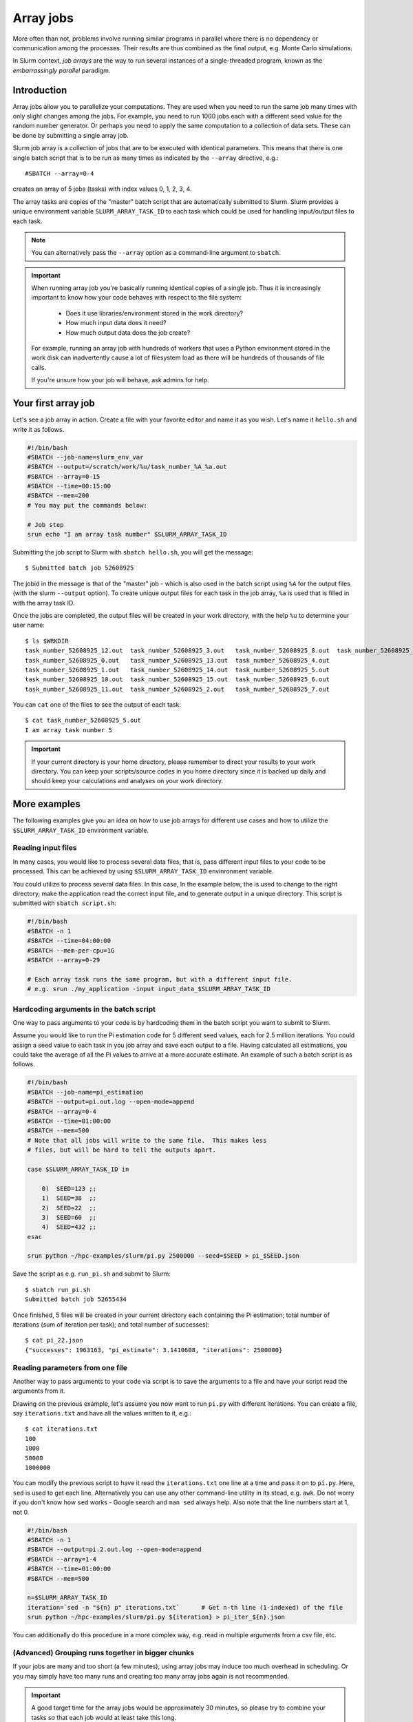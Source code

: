 ==========
Array jobs
==========

.. highlight:: console

More often than not, problems involve running similar programs in parallel
where there is no dependency or communication among the processes.
Their results are thus combined as the final output, e.g. Monte Carlo simulations.

In Slurm context, *job arrays* are the way to run several instances of a
single-threaded program, known as the *embarrassingly parallel* paradigm.



Introduction
============

Array jobs allow you to parallelize your computations. They are used when you need
to run the same job many times with only slight changes among the jobs. For example,
you need to run 1000 jobs each with a different seed value for the random number generator.
Or perhaps you need to apply the same computation to a collection of data sets.
These can be done by submitting a single array job.

Slurm job array is a collection of jobs that are to be executed with identical
parameters. This means that there is one single batch script that is to be run
as many times as indicated by the ``--array`` directive, e.g.::

  #SBATCH --array=0-4

creates an array of 5 jobs (tasks) with index values 0, 1, 2, 3, 4.

The array tasks are copies of the "master" batch script that are automatically submitted
to Slurm. Slurm provides a unique environment variable ``SLURM_ARRAY_TASK_ID`` to each
task which could be used for handling input/output files to each task.

.. note::

   You can alternatively pass the ``--array`` option as a command-line argument to
   ``sbatch``.

.. important::

   When running array job you're basically running identical
   copies of a single job. Thus it is increasingly important to
   know how your code behaves with respect to the file system:

     - Does it use libraries/environment stored in the work directory?
     - How much input data does it need?
     - How much output data does the job create?

   For example, running an array job with hundreds of workers
   that uses a Python environment stored in the work disk can
   inadvertently cause a lot of filesystem load as there will be
   hundreds of thousands of file calls.

   If you're unsure how your job will behave, ask admins for help.



Your first array job
====================

Let's see a job array in action. Create a file with your favorite editor and name it
as you wish. Let's name it ``hello.sh`` and write it as follows.

.. code-block:: slurm

   #!/bin/bash
   #SBATCH --job-name=slurm_env_var
   #SBATCH --output=/scratch/work/%u/task_number_%A_%a.out
   #SBATCH --array=0-15
   #SBATCH --time=00:15:00
   #SBATCH --mem=200
   # You may put the commands below:

   # Job step
   srun echo "I am array task number" $SLURM_ARRAY_TASK_ID

Submitting the job script to Slurm with ``sbatch hello.sh``, you will get the message::

  $ Submitted batch job 52608925

The jobid in the message is that of the "master" job - which is also used in the
batch script using ``%A`` for the output files (with the slurm ``--output`` option). To create unique output files for
each task in the job array, ``%a`` is used that is filled in with the array task ID.

Once the jobs are completed, the output files will be created in your work directory,
with the help ``%u`` to determine your user name::

   $ ls $WRKDIR
   task_number_52608925_12.out  task_number_52608925_3.out   task_number_52608925_8.out  task_number_52608925_9.out
   task_number_52608925_0.out   task_number_52608925_13.out  task_number_52608925_4.out
   task_number_52608925_1.out   task_number_52608925_14.out  task_number_52608925_5.out
   task_number_52608925_10.out  task_number_52608925_15.out  task_number_52608925_6.out
   task_number_52608925_11.out  task_number_52608925_2.out   task_number_52608925_7.out

You can ``cat`` one of the files to see the output of each task::

   $ cat task_number_52608925_5.out
   I am array task number 5

.. important::

   If your current directory is your home directory, please remember to direct
   your results to your work directory. You can keep your scripts/source codes
   in you home directory since it is backed up daily and should keep your calculations
   and analyses on your work directory.



More examples
=============

The following examples give you an idea on how to use job arrays for different
use cases and how to utilize the ``$SLURM_ARRAY_TASK_ID`` environment variable.


Reading input files
-------------------

In many cases, you would like to process several data files, that is, pass different
input files to your code to be processed. This can be achieved by using
``$SLURM_ARRAY_TASK_ID`` envinronment variable.

You could utilize to process several data files. In this case,
In the example below, the is used to change to
the right directory, make the application read the correct input file,
and to generate output in a unique directory. This script is submitted
with ``sbatch script.sh``:

.. code-block:: slurm

    #!/bin/bash
    #SBATCH -n 1
    #SBATCH --time=04:00:00
    #SBATCH --mem-per-cpu=1G
    #SBATCH --array=0-29

    # Each array task runs the same program, but with a different input file.
    # e.g. srun ./my_application -input input_data_$SLURM_ARRAY_TASK_ID

Hardcoding arguments in the batch script
----------------------------------------

One way to pass arguments to your code is by hardcoding them in the batch script
you want to submit to Slurm.

Assume you would like to run the Pi estimation code for 5 different seed values, each
for 2.5 million iterations. You could assign a seed value to each task in you job array
and save each output to a file. Having calculated all estimations, you could take the
average of all the Pi values to arrive at a more accurate estimate. An example of such
a batch script is as follows.

.. code-block:: slurm

   #!/bin/bash
   #SBATCH --job-name=pi_estimation
   #SBATCH --output=pi.out.log --open-mode=append
   #SBATCH --array=0-4
   #SBATCH --time=01:00:00
   #SBATCH --mem=500
   # Note that all jobs will write to the same file.  This makes less
   # files, but will be hard to tell the outputs apart.

   case $SLURM_ARRAY_TASK_ID in

       0)  SEED=123 ;;
       1)  SEED=38  ;;
       2)  SEED=22  ;;
       3)  SEED=60  ;;
       4)  SEED=432 ;;
   esac

   srun python ~/hpc-examples/slurm/pi.py 2500000 --seed=$SEED > pi_$SEED.json

Save the script as e.g. ``run_pi.sh`` and submit to Slurm::

   $ sbatch run_pi.sh
   Submitted batch job 52655434

Once finished, 5 files will be created in your current directory each containing the
Pi estimation; total number of iterations (sum of iteration per task);
and total number of successes)::

   $ cat pi_22.json
   {"successes": 1963163, "pi_estimate": 3.1410608, "iterations": 2500000}

Reading parameters from one file
--------------------------------

Another way to pass arguments to your code via script is to save the arguments
to a file and have your script read the arguments from it.

Drawing on the previous example, let's assume you now want to run ``pi.py``
with different iterations. You can create a file, say ``iterations.txt``
and have all the values written to it, e.g.::

   $ cat iterations.txt
   100
   1000
   50000
   1000000

You can modify the previous script to have it read the ``iterations.txt``
one line at a time and pass it on to ``pi.py``. Here, ``sed`` is used
to get each line. Alternatively you can use any other command-line
utility in its stead, e.g. ``awk``. Do not worry if you don't know
how ``sed`` works - Google search and ``man sed`` always help.
Also note that the line numbers start at 1, not 0.

.. code-block:: slurm

    #!/bin/bash
    #SBATCH -n 1
    #SBATCH --output=pi.2.out.log --open-mode=append
    #SBATCH --array=1-4
    #SBATCH --time=01:00:00
    #SBATCH --mem=500

    n=$SLURM_ARRAY_TASK_ID
    iteration=`sed -n "${n} p" iterations.txt`      # Get n-th line (1-indexed) of the file
    srun python ~/hpc-examples/slurm/pi.py ${iteration} > pi_iter_${n}.json

You can additionally do this procedure in a more complex way, e.g. read in multiple
arguments from a csv file, etc.

(Advanced) Grouping runs together in bigger chunks
--------------------------------------------------
If your jobs are many and too short (a few minutes),
using array jobs may induce too much overhead in scheduling.
Or you may simply have too many runs and creating too many array
jobs again is not recommended.

.. important::

   A good target time for the array jobs would be approximately 30 minutes,
   so please try to combine your tasks so that each job would at least take this long.

The workaround is exploiting shell's capabilities. For example,
assume you want to run the Pi script with 50 different seed values.
You could define a chunk size of 10 and 5 array jobs. Even with as
little as 5 array jobs, you can run 50 simulations.

This method demands for more knowledge of shell scripting which will
definitely be worth your while.

.. code-block:: slurm

   #!/bin/bash
   #SBATCH -n 1
   #SBATCH --output=pi.3.out.log --open-mode=append
   #SBATCH --array=1-5
   #SBATCH --time=01:00:00
   #SBATCH --mem=500

   # Define and create a new directory (and an intermediate one) in your work directory
   DIRECTORY=/scratch/work/${USER}/pi_simulations_results/json_files
   mkdir -p ${DIRECTORY}

   CHUNKSIZE=100
   n=$SLURM_ARRAY_TASK_ID
   indexes=`seq $((n*CHUNKSIZE)) $(((n + 1)*CHUNKSIZE - 1))`

   for i in $indexes
   do
       srun python ~/hpc-examples/slurm/pi.py 1500000 --seed=$i > ${DIRECTORY}/pi_$i.json
   done

.. important::

   The array indices need not be sequential, e.g. if you discover that
   after the array job is finished, the job task id's 2 and 5
   failed, you can relaunch just those jobs with ``--array=2,5``.
   To do this, you can simply pass the ``--array`` option
   as a command-line argument to ``sbatch``.



Exercises
=========

1. Using the ``pi.py`` example from the :ref:`interactive tutorial
   exercises <triton-tut-exercise-repo>`, create a job array that calculates a combination
   of different iterations and seed values, and save them all to
   different files.  Look at the outputs and see how you would combine
   them together.  Advanced: average them all to arrive
   at a more accurate Pi.

2. Make an array job that runs ``memory-hog.py`` from
   :ref:`interactive tutorial exercises <triton-tut-exercise-repo>`
   with five different values of memory (5M, 50M, 100M,
   200M, 500M) using one of the techniques above - this is the memory that the
   memory-hog script requests, **not** the requested from Slurm
   (each job in an array requests the same memory).

3. Make a job array which runs every other index, e.g. the array can be
   indexed as 1, 3, 5...(``sbatch`` manual page can be of help)

4. Think about your typical work.  How could you split your stuff into
   trivial pieces that can be run with array jobs?


What's next?
============

.. seealso::

   For more information, you can see the
   `CSC guide on array jobs <https://docs.csc.fi/computing/running/array-jobs/>`_

   Please check the `quick reference <../ref/index>` when needed.

   If you need more detailed information about running on Triton, see the main page
   `Running programs on Triton <../usage/general>`.

The next tutorial is about :doc:`GPU computing <gpu>`.
